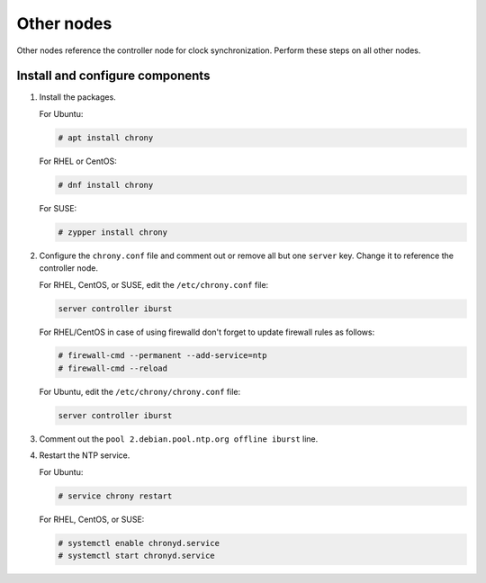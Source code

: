 .. _environment-ntp-other:

=============
 Other nodes
=============

Other nodes reference the controller node for clock synchronization.
Perform these steps on all other nodes.

Install and configure components
================================

1. Install the packages.

   For Ubuntu:

   .. code-block:: console

      # apt install chrony

   For RHEL or CentOS:

   .. code-block:: console

      # dnf install chrony

   For SUSE:

   .. code-block:: console

      # zypper install chrony

2. Configure the ``chrony.conf`` file and comment out or remove all
   but one ``server`` key. Change it to reference the controller node.

   For RHEL, CentOS, or SUSE, edit the ``/etc/chrony.conf`` file:

   .. code-block:: ini

      server controller iburst

   For RHEL/CentOS in case of using firewalld don't forget to update firewall rules as follows:

   .. code-block:: console

      # firewall-cmd --permanent --add-service=ntp
      # firewall-cmd --reload

   For Ubuntu, edit the ``/etc/chrony/chrony.conf`` file:

   .. code-block:: ini

      server controller iburst

3. Comment out the ``pool 2.debian.pool.ntp.org offline iburst`` line.

4. Restart the NTP service.

   For Ubuntu:

   .. code-block:: console

      # service chrony restart

   For RHEL, CentOS, or SUSE:

   .. code-block:: console

      # systemctl enable chronyd.service
      # systemctl start chronyd.service
